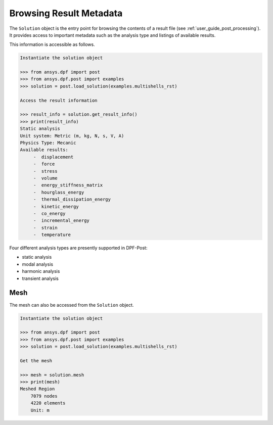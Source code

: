 .. _user_guide_accessing_file_metadata:

************************
Browsing Result Metadata
************************

The ``Solution`` object is the entry point for browsing the contents
of a result file (see :ref:`user_guide_post_processing`). It provides
access to important metadata such as the analysis type and listings of
available results.

This information is accessible as follows.

.. code:: python

    Instantiate the solution object

    >>> from ansys.dpf import post
    >>> from ansys.dpf.post import examples
    >>> solution = post.load_solution(examples.multishells_rst)

    Access the result information

    >>> result_info = solution.get_result_info()
    >>> print(result_info)
    Static analysis
    Unit system: Metric (m, kg, N, s, V, A)
    Physics Type: Mecanic
    Available results:
         -  displacement
         -  force
         -  stress
         -  volume
         -  energy_stiffness_matrix
         -  hourglass_energy
         -  thermal_dissipation_energy
         -  kinetic_energy
         -  co_energy
         -  incremental_energy
         -  strain
         -  temperature


Four different analysis types are presently supported in DPF-Post:

* static analysis
* modal analysis
* harmonic analysis
* transient analysis

Mesh
----
The mesh can also be accessed from the ``Solution`` object.

.. code:: python

    Instantiate the solution object

    >>> from ansys.dpf import post
    >>> from ansys.dpf.post import examples
    >>> solution = post.load_solution(examples.multishells_rst)

    Get the mesh

    >>> mesh = solution.mesh
    >>> print(mesh)
    Meshed Region
    	7079 nodes
    	4220 elements
    	Unit: m
